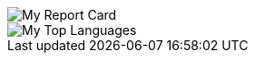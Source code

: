 
[#report-card]
:report-card: https://github-readme-stats.vercel.app/api?cache_seconds=86400&count_private=true&show_icons=true&theme=tokyonight&hide_border=true&include_all_commits=true&username=jakelogemann
image::{report-card}[My Report Card]

[#top-languages]
:top-langs: https://github-readme-stats.vercel.app/api/top-langs/?cache_seconds=86400&theme=tokyonight&layout=compact&hide_border=true&username=jakelogemann
image::{top-langs}[My Top Languages]
